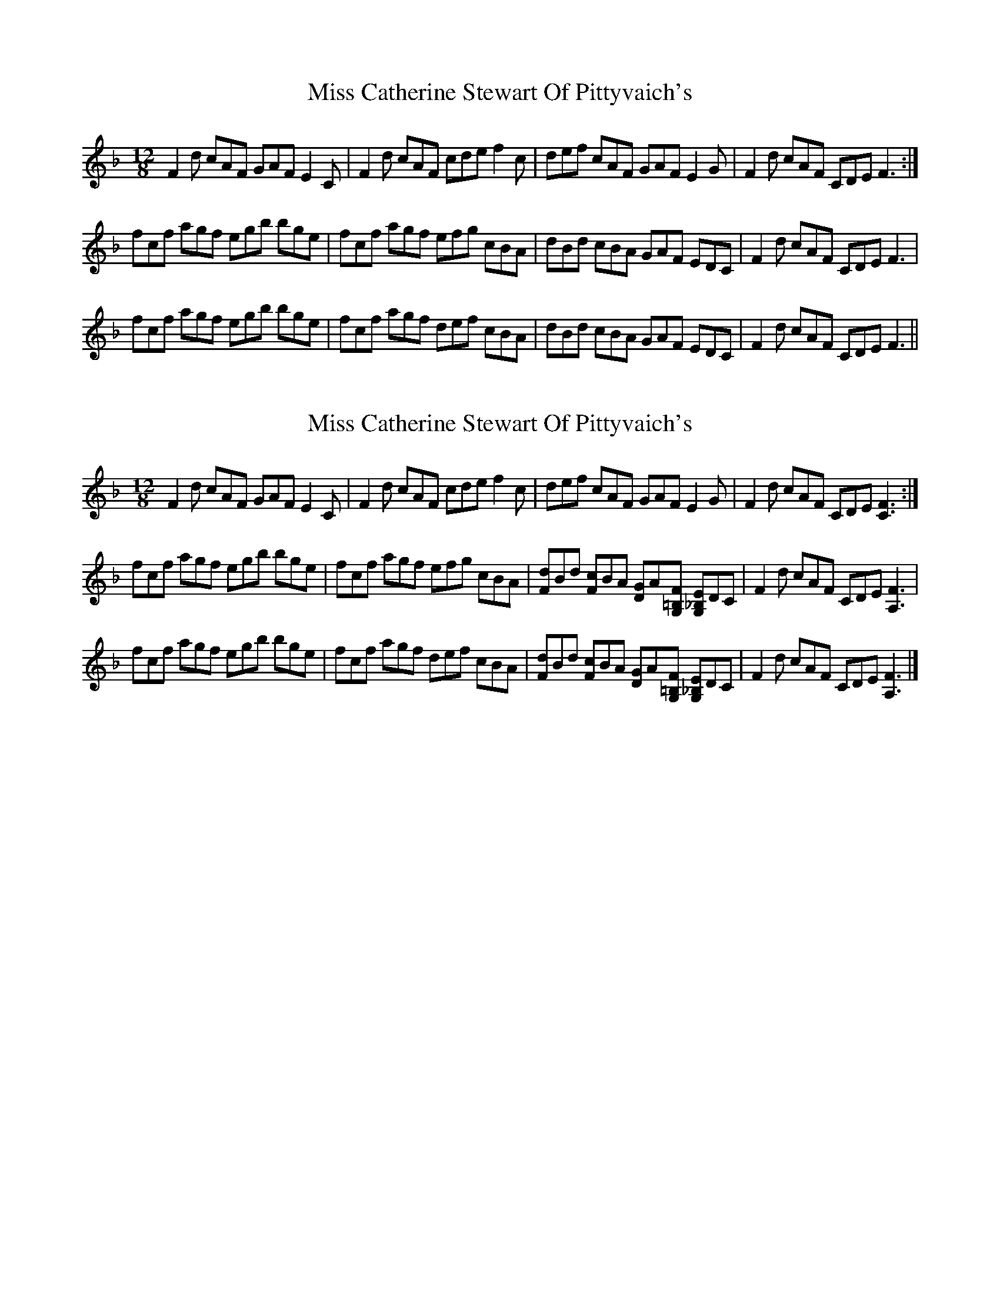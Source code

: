 X: 1
T: Miss Catherine Stewart Of Pittyvaich's
Z: benhockenberry
S: https://thesession.org/tunes/14348#setting26273
R: slide
M: 12/8
L: 1/8
K: Fmaj
F2d cAF GAF E2C|F2d cAF cde f2c|def cAF GAF E2G|F2d cAF CDE F3:|
fcf agf egb bge|fcf agf efg cBA|dBd cBA GAF EDC|F2d cAF CDE F3|
fcf agf egb bge|fcf agf def cBA|dBd cBA GAF EDC|F2d cAF CDE F3||
X: 2
T: Miss Catherine Stewart Of Pittyvaich's
Z: benhockenberry
S: https://thesession.org/tunes/14348#setting26274
R: slide
M: 12/8
L: 1/8
K: Fmaj
F2d cAF GAF E2C|F2d cAF cde f2c|def cAF GAF E2G|F2d cAF CDE [F3C3]:|
fcf agf egb bge|fcf agf efg cBA|[dF]Bd [cF]BA [GD]A[F=B,G,] [E_B,G,]DC|F2d cAF CDE [F3A,3]|
fcf agf egb bge|fcf agf def cBA|[dF]Bd [cF]BA [GD]A[F=B,G,] [E_B,G,]DC|F2d cAF CDE [F3A,3]|]
